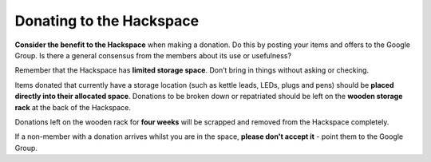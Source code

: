 Donating to the Hackspace
=========================

**Consider the benefit to the Hackspace** when making a donation. Do this by posting your items and offers to the Google Group. Is there a general consensus from the members about its use or usefulness?

Remember that the Hackspace has **limited storage space**. Don’t bring in things without asking or checking.

Items donated that currently have a storage location (such as kettle leads, LEDs, plugs and pens) should be **placed directly into their allocated space**. Donations to be broken down or repatriated should be left on the **wooden storage rack** at the back of the Hackspace.

Donations left on the wooden rack for **four weeks** will be scrapped and removed from the Hackspace completely.

If a non-member with a donation arrives whilst you are in the space, **please don't accept it** - point them to the Google Group.